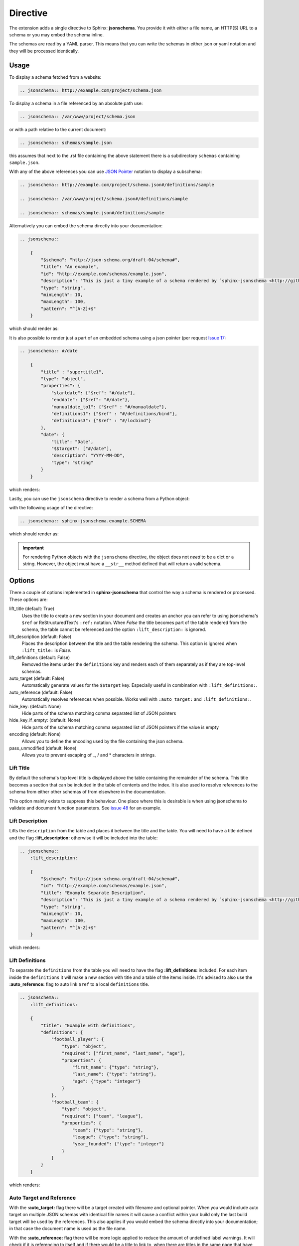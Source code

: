 
Directive
=========

The extension adds a single directive to Sphinx: **jsonschema**.
You provide it with either a file name, an HTTP(S) URL to a schema
or you may embed the schema inline.

The schemas are read by a YAML parser.
This means that you can write the schemas in either json or yaml notation
and they will be processed identically.

Usage
-----

To display a schema fetched from a website:

.. code-block:: rst

    .. jsonschema:: http://example.com/project/schema.json

To display a schema in a file referenced by an absolute path use:

.. code-block:: rst

    .. jsonschema:: /var/www/project/schema.json

or with a path relative to the current document:

.. code-block:: rst

    .. jsonschema:: schemas/sample.json

this assumes that next to the .rst file containing the above statement there
is a subdirectory ``schemas`` containing ``sample.json``.


With any of the above references you can use `JSON Pointer <https://tools.ietf.org/html/rfc6901>`_
notation to display a subschema:

.. code-block:: rst

    .. jsonschema:: http://example.com/project/schema.json#/definitions/sample

    .. jsonschema:: /var/www/project/schema.json#/definitions/sample

    .. jsonschema:: schemas/sample.json#/definitions/sample

Alternatively you can embed the schema directly into your documentation:

.. code-block:: rst

    .. jsonschema::

        {
            "$schema": "http://json-schema.org/draft-04/schema#",
            "title": "An example",
            "id": "http://example.com/schemas/example.json",
            "description": "This is just a tiny example of a schema rendered by `sphinx-jsonschema <http://github.com/lnoor/sphinx-jsonschema>`_.\n\nYes that's right you can use *reStructuredText* in a description.",
            "type": "string",
            "minLength": 10,
            "maxLength": 100,
            "pattern": "^[A-Z]+$"
        }

which should render as:

.. jsonschema::

    {
        "$schema": "http://json-schema.org/draft-04/schema#",
        "title": "An example",
        "id": "http://example.com/schemas/example.json",
        "description": "This is just a tiny example of a schema rendered by `sphinx-jsonschema <http://github.com/lnoor/sphinx-jsonschema>`_.\n\nYes that's right you can use *reStructuredText* in a description.",
        "type": "string",
        "minLength": 10,
        "maxLength": 100,
        "pattern": "^[A-Z]+$"
    }

It is also possible to render just a part of an embedded schema using a json pointer (per request `Issue 17 <https://github.com/lnoor/sphinx-jsonschema/issues/17>`_:

.. code-block:: rst

    .. jsonschema:: #/date

        {
            "title" : "supertitle1",
            "type": "object",
            "properties": {
                "startdate": {"$ref": "#/date"},
                "enddate": {"$ref": "#/date"},
                "manualdate_to1": {"$ref" : "#/manualdate"},
                "definitions1": {"$ref" : "#/definitions/bind"},
                "definitions3": {"$ref" : "#/locbind"}
            },
            "date": {
                "title": "Date",
                "$$target": ["#/date"],
                "description": "YYYY-MM-DD",
                "type": "string"
            }
        }

which renders:

.. jsonschema:: #/date

    {
        "title" : "supertitle1",
        "type": "object",
        "properties": {
            "startdate": {"$ref": "#/date"},
            "enddate": {"$ref": "#/date"},
            "manualdate_to1": {"$ref" : "#/manualdate"},
            "definitions1": {"$ref" : "#/definitions/bind"},
            "definitions3": {"$ref" : "#/locbind"}
        },
        "date": {
            "title": "Date",
            "$$target": ["#/date"],
            "description": "YYYY-MM-DD",
            "type": "string"
        }
    }

Lastly, you can use the ``jsonschema`` directive to render a schema from a Python
object:

.. code-block:: python
    :caption: ``example.py``

        SCHEMA = {
            "$schema": "http://json-schema.org/draft-04/schema#",
            "title": "An example",
            "id": "http://example.com/schemas/example.json",
            "description": "This is just a tiny example of a schema rendered by `sphinx-jsonschema <http://github.com/lnoor/sphinx-jsonschema>`_.\n\nYes that's right you can use *reStructuredText* in a description.",
            "type": "string",
            "minLength": 10,
            "maxLength": 100,
            "pattern": "^[A-Z]+$"
        }

with the following usage of the directive:

.. code-block:: rst

    .. jsonschema:: sphinx-jsonschema.example.SCHEMA

which should render as:

.. jsonschema:: sphinx-jsonschema.example.SCHEMA

.. important::
    For rendering Python objects with the ``jsonschema`` directive, the object does not
    *need* to be a dict or a string. However, the object must have a ``__str__`` method
    defined that will return a valid schema.

Options
-------

There a couple of options implemented in **sphinx-jsonschema** that control the way a schema is rendered or processed.
These options are:

lift_title (default: True)
    Uses the title to create a new section in your document and creates an anchor you can refer to using jsonschema's
    ``$ref`` or ReStructuredText's ``:ref:`` notation.
    When `False` the title becomes part of the table rendered from the schema, the table cannot be referenced and the
    option ``:lift_description:`` is ignored.

lift_description (default: False)
    Places the description between the title and the table rendering the schema.
    This option is ignored when ``:lift_title:`` is `False`.

lift_definitions (default: False)
    Removed the items under the ``definitions`` key and renders each of them separately as if they are top-level
    schemas.

auto_target (default: False)
    Automatically generate values for the ``$$target`` key.
    Especially useful in combination with ``:lift_definitions:``.

auto_reference (default: False)
    Automatically resolves references when possible.
    Works well with ``:auto_target:`` and ``:lift_definitions:``.

hide_key: (default: None)
    Hide parts of the schema matching comma separated list of JSON pointers

hide_key_if_empty: (default: None)
    Hide parts of the schema matching comma separated list of JSON pointers if the value is empty

encoding (default: None)
    Allows you to define the encoding used by the file containing the json schema.

pass_unmodified (default: None)
    Allows you to prevent escaping of _, / and * characters in strings.

Lift Title
++++++++++

By default the schema's top level title is displayed above the table containing the remainder of the schema.
This title becomes a section that can be included in the table of contents and the index.
It is also used to resolve references to the schema from either other schemas of from elsewhere in the documentation.

This option mainly exists to suppress this behaviour.
One place where this is desirable is when using jsonschema to validate and document function parameters.
See `issue 48 <https://github.com/lnoor/sphinx-jsonschema/issues/48>`_ for an example.

Lift Description
++++++++++++++++

Lifts the ``description`` from the table and places it between the title and the table.
You will need to have a title defined and the flag **\:lift_description:** otherwise it will be included into
the table:

.. code-block::

    .. jsonschema::
        :lift_description:

        {
            "$schema": "http://json-schema.org/draft-04/schema#",
            "id": "http://example.com/schemas/example.json",
            "title": "Example Separate Description",
            "description": "This is just a tiny example of a schema rendered by `sphinx-jsonschema <http://github.com/lnoor/sphinx-jsonschema>`_.\n\nWhereby the description can shown as text outside the table, and you can still use *reStructuredText* in a description.",
            "type": "string",
            "minLength": 10,
            "maxLength": 100,
            "pattern": "^[A-Z]+$"
        }

which renders:

.. jsonschema::
    :lift_description:

    {
        "$schema": "http://json-schema.org/draft-04/schema#",
        "id": "http://example.com/schemas/example.json",
        "title": "Example Separate Description",
        "description": "This is just a tiny example of a schema rendered by `sphinx-jsonschema <http://github.com/lnoor/sphinx-jsonschema>`_.\n\nWhereby the description can shown as text outside the table, and you can still use *reStructuredText* in a description.",
        "type": "string",
        "minLength": 10,
        "maxLength": 100,
        "pattern": "^[A-Z]+$"
    }

Lift Definitions
++++++++++++++++

To separate the ``definitions`` from the table you will need to have the flag **\:lift_definitions:** included.
For each item inside the ``definitions`` it will make a new section with title and a table of the items inside.
It's advised to also use the **\:auto_reference:** flag to auto link ``$ref`` to a local ``definitions`` title.

.. code-block:: rst

    .. jsonschema::
        :lift_definitions:

        {
            "title": "Example with definitions",
            "definitions": {
                "football_player": {
                    "type": "object",
                    "required": ["first_name", "last_name", "age"],
                    "properties": {
                        "first_name": {"type": "string"},
                        "last_name": {"type": "string"},
                        "age": {"type": "integer"}
                    }
                },
                "football_team": {
                    "type": "object",
                    "required": ["team", "league"],
                    "properties": {
                        "team": {"type": "string"},
                        "league": {"type": "string"},
                        "year_founded": {"type": "integer"}
                    }
                }
            }
        }

which renders:

.. jsonschema::
    :lift_definitions:

    {
        "title": "Example with definitions",
        "definitions": {
            "football_player": {
                "type": "object",
                "required": ["first_name", "last_name", "age"],
                "properties": {
                    "first_name": {"type": "string"},
                    "last_name": {"type": "string"},
                    "age": {"type": "integer"}
                }
            },
            "football_team": {
                "type": "object",
                "required": ["team", "league"],
                "properties": {
                    "team": {"type": "string"},
                    "league": {"type": "string"},
                    "year_founded": {"type": "integer"}
                }
            }
        }
    }

Auto Target and Reference
+++++++++++++++++++++++++

With the **\:auto_target:** flag there will be a target created with filename and optional pointer.
When you would include auto target on multiple JSON schemas with identical file names it will cause a conflict
within your build only the last build target will be used by the references.
This also applies if you would embed the schema directly into your documentation; in that case the document name is used
as the file name.

With the **\:auto_reference:** flag there will be more logic applied to reduce the amount of undefined label warnings.
It will check if it is referencing to itself and if there would be a title to link to,
when there are titles in the same page that have an identical name it will cause linking issues.
If you didn't separate definitions from the schema the ``$ref`` will become a text field without a linked reference.
If the ``$ref`` would point to an other schema from the path it will extract the filename it expected
to be included into your documentation with **\:auto_target:**.

Mainly the **\:auto_reference:** flag influences behavior of the existing ``$$target`` method and could potentially break links.

| See below the schema whereby both options are included.
  For each section it will create a target in this example filename of the document as the schema is added as context and it's pointer if there would be one.
| :ref:`directive.rst` this link as raw text using reStructuredText format would be: **\:ref:`directive.rst`**.
| And for the definition :ref:`directive.rst#/definitions/person` the raw text would be:  **\:ref:`directive.rst#/definitions/person`**.

.. code-block:: rst

    .. jsonschema::
        :lift_definitions:
        :auto_reference:
        :auto_target:

        {
            "$schema": "http://json-schema.org/draft-07/schema#",
            "title":  "Example of Target & Reference",
            "type": "object",
            "properties": {
                "person": { "$ref": "#/definitions/person" }
            },
            "definitions": {
                "person": {
                    "type": "object",
                    "properties": {
                        "name": { "type": "string" },
                        "children": {
                            "type": "array",
                            "items": { "$ref": "#/definitions/person" },
                            "default": []
                        }
                    }
                }
            }
        }

which renders:

.. jsonschema::
    :lift_definitions:
    :auto_reference:
    :auto_target:

    {
        "$schema": "http://json-schema.org/draft-07/schema#",
        "title": "Example of Target & Reference",
        "type": "object",
        "properties": {
            "person": { "$ref": "#/definitions/person" }
        },
        "definitions": {
            "person": {
                "type": "object",
                "properties": {
                    "name": { "type": "string" },
                    "children": {
                        "type": "array",
                        "items": { "$ref": "#/definitions/person" },
                        "default": []
                    }
                }
            }
        }
    }

Setting default values
++++++++++++++++++++++
When you want to use the options \:lift_definitions: \:lift_description, \:auto_target
and \:auto_reference in most schema renderings it is more convenient to set them once
for your whole project.

The ``conf.py`` option **jsonschema_options** lets you do so.
It takes a dict as value the boolean valued keys of which have the same name as the options.

So, in ``conf.py`` you can state:

.. code-block:: python
    :caption: ``conf.py``

    jsonschema_options = {
        'lift_description': True,
        'auto_reference': True
    }

By default all four options are False.

Overruling defaults
^^^^^^^^^^^^^^^^^^^
The default values for the options can be overruled by setting the directive options.
They accept an optional argument which can be one of the words ``On``, ``Off``, ``True``
or ``False``. The default value for the argument is ``True``.

Declare file encoding
+++++++++++++++++++++
The ``:encoding:`` option allows you to define the encoding used by the file containing
the json schema. When the operating system default encoding does not produce correct
results then this option allows you to specify the encoding to use.
When omitted the operating system default is used as it always has been. But it is now
possible to explicitly declare the expected encoding using ``:encoding: utf8``.
You can use any encoding defined by Python's codecs for your platform.

Hiding parts of the schema
++++++++++++++++++++++++++
Sometimes we want to omit certain keys from rendering to make the table more succinct.
This can be achieved using the ``:hide_key:`` and ``:hide_key_if_empty:`` options to hide
all matching keys or all matching keys with empty associated value, respectively.
The options accept comma separated list of JSON pointers. Matching multiple keys
is possible using the wildcard syntax ``*`` for single level matching and ``**`` for
deep matching.

.. code-block:: rst

    .. jsonschema::
        :hide_key: /**/examples

This example will hide all ``examples`` fields regardless of where they are located
in the schema.
If your JSON pointer contains comma you need to place it inside quotes:

.. code-block:: rst

    .. jsonschema::
        :hide_key: /**/examples,"/**/with, comma"

It is also possible to hide a key if their value is empty using ``:hide_key_if_empty:``.

.. code-block:: rst

    .. jsonschema::
        :hide_key_if_empty: /**/defaults

Prevent escaping of strings
+++++++++++++++++++++++++++
Strings are sometimes subject to multiple evaluation passes when rendering.
This happens because `sphinx-jsonschema` renders a schema by transforming in into a table
and then recursively call on Sphinx to render the table.
To prevent unintended modifications due to this second pass some characters (such as '_'
and '*' are escaped before the second pass.

Sometimes that doesn't work out well and you don't want to escape those characters.
The option ``:pass_unmodified:`` accepts one or more JSON pointers and prevents the strings
pointed at to be escaped.

.. code-block:: rst

    .. jsonschema::
        :pass_unmodified: /examples/0

        {
            "examples": [
                "unescaped under_score",
                "escaped under_score"
            ]
        }
